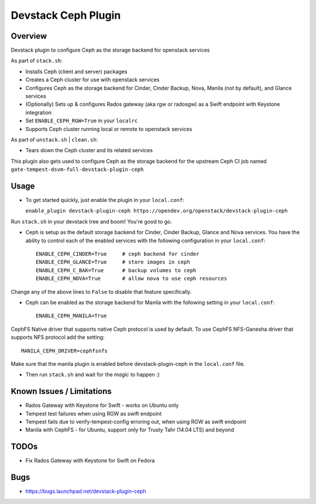 Devstack Ceph Plugin
====================

.. image:: https://governance.openstack.org/tc/badges/devstack-plugin-ceph.svg
   :target: https://governance.openstack.org/tc/reference/tags/index.html

Overview
--------

Devstack plugin to configure Ceph as the storage backend for openstack
services

As part of ``stack.sh``:

-  Installs Ceph (client and server) packages
-  Creates a Ceph cluster for use with openstack services
-  Configures Ceph as the storage backend for Cinder, Cinder Backup,
   Nova, Manila (not by default), and Glance services
-  (Optionally) Sets up & configures Rados gateway (aka rgw or radosgw)
   as a Swift endpoint with Keystone integration
-  Set ``ENABLE_CEPH_RGW=True`` in your ``localrc``
-  Supports Ceph cluster running local or remote to openstack services

As part of ``unstack.sh`` \| ``clean.sh``:

-  Tears down the Ceph cluster and its related services

This plugin also gets used to configure Ceph as the storage backend for
the upstream Ceph CI job named
``gate-tempest-dsvm-full-devstack-plugin-ceph``

Usage
-----

-  To get started quickly, just enable the plugin in your
   ``local.conf``:

   ``enable_plugin devstack-plugin-ceph https://opendev.org/openstack/devstack-plugin-ceph``

Run ``stack.sh`` in your devstack tree and boom! You're good to go.

-  Ceph is setup as the default storage backend for Cinder, Cinder
   Backup, Glance and Nova services. You have the ability to control
   each of the enabled services with the following configuration in your
   ``local.conf``:

   ::

       ENABLE_CEPH_CINDER=True     # ceph backend for cinder
       ENABLE_CEPH_GLANCE=True     # store images in ceph
       ENABLE_CEPH_C_BAK=True      # backup volumes to ceph
       ENABLE_CEPH_NOVA=True       # allow nova to use ceph resources

Change any of the above lines to ``False`` to disable that feature
specifically.

-  Ceph can be enabled as the storage backend for Manila with the
   following setting in your ``local.conf``:

   ::

       ENABLE_CEPH_MANILA=True

CephFS Native driver that supports native Ceph protocol is used by
default. To use CephFS NFS-Ganesha driver that supports NFS protocol add
the setting:

::

    MANILA_CEPH_DRIVER=cephfsnfs

Make sure that the manila plugin is enabled before devstack-plugin-ceph
in the ``local.conf`` file.

-  Then run ``stack.sh`` and wait for the *magic* to happen :)

Known Issues / Limitations
--------------------------

-  Rados Gateway with Keystone for Swift - works on Ubuntu only
-  Tempest test failures when using RGW as swift endpoint
-  Tempest fails due to verify-tempest-config erroring out, when using
   RGW as swift endpoint
-  Manila with CephFS - for Ubuntu, support only for Trusty Tahr (14.04
   LTS) and beyond

TODOs
-----

-  Fix Rados Gateway with Keystone for Swift on Fedora

Bugs
----

-  https://bugs.launchpad.net/devstack-plugin-ceph

